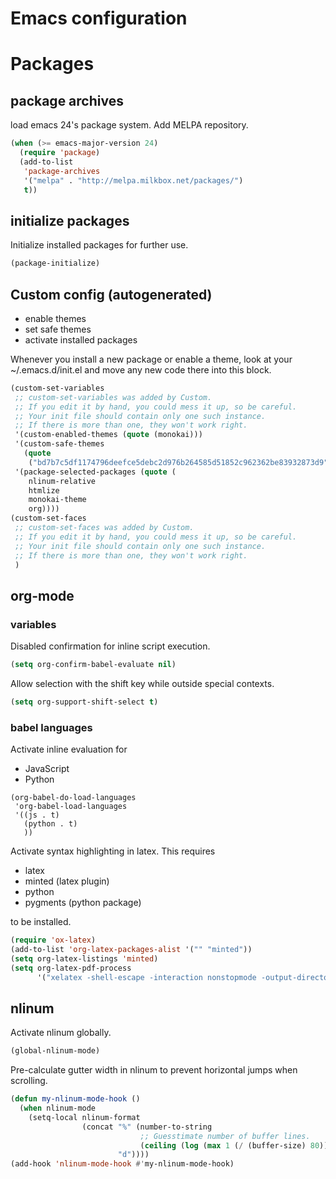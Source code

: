 * Emacs configuration

* Packages
** package archives
load emacs 24's package system. Add MELPA repository.
#+BEGIN_SRC emacs-lisp
(when (>= emacs-major-version 24)
  (require 'package)
  (add-to-list
   'package-archives
   '("melpa" . "http://melpa.milkbox.net/packages/")
   t))
#+END_SRC

** initialize packages
Initialize installed packages for further use.
#+BEGIN_SRC emacs-lisp
(package-initialize)
#+END_SRC

** Custom config (autogenerated)
- enable themes
- set safe themes
- activate installed packages

Whenever you install a new package or enable a theme, look at your ~/.emacs.d/init.el and move any
new code there into this block.
#+BEGIN_SRC emacs-lisp
(custom-set-variables
 ;; custom-set-variables was added by Custom.
 ;; If you edit it by hand, you could mess it up, so be careful.
 ;; Your init file should contain only one such instance.
 ;; If there is more than one, they won't work right.
 '(custom-enabled-themes (quote (monokai)))
 '(custom-safe-themes
   (quote
    ("bd7b7c5df1174796deefce5debc2d976b264585d51852c962362be83932873d9" default)))
 '(package-selected-packages (quote (
    nlinum-relative
    htmlize 
    monokai-theme 
    org))))
(custom-set-faces
 ;; custom-set-faces was added by Custom.
 ;; If you edit it by hand, you could mess it up, so be careful.
 ;; Your init file should contain only one such instance.
 ;; If there is more than one, they won't work right.
 )
#+END_SRC

** org-mode
*** variables

Disabled confirmation for inline script execution.
#+BEGIN_SRC emacs-lisp
(setq org-confirm-babel-evaluate nil)
#+END_SRC

Allow selection with the shift key while outside special contexts.
#+BEGIN_SRC emacs-lisp
(setq org-support-shift-select t)
#+END_SRC

*** babel languages
Activate inline evaluation for
- JavaScript
- Python
#+BEGIN_SRC 
(org-babel-do-load-languages
 'org-babel-load-languages
 '((js . t)
   (python . t)
   ))
#+END_SRC

Activate syntax highlighting in latex.
This requires
- latex
- minted (latex plugin)
- python
- pygments (python package)
to be installed.
#+BEGIN_SRC emacs-lisp
(require 'ox-latex)
(add-to-list 'org-latex-packages-alist '("" "minted"))
(setq org-latex-listings 'minted)
(setq org-latex-pdf-process
      '("xelatex -shell-escape -interaction nonstopmode -output-directory %o %f"))
#+END_SRC

** nlinum
Activate nlinum globally.
#+BEGIN_SRC emacs-lisp
(global-nlinum-mode)
#+END_SRC

Pre-calculate gutter width in nlinum to prevent horizontal jumps when scrolling.
#+BEGIN_SRC emacs-lisp
(defun my-nlinum-mode-hook ()
  (when nlinum-mode
    (setq-local nlinum-format
                (concat "%" (number-to-string
                             ;; Guesstimate number of buffer lines.
                             (ceiling (log (max 1 (/ (buffer-size) 80)) 10)))
                        "d"))))
(add-hook 'nlinum-mode-hook #'my-nlinum-mode-hook)
#+END_SRC

